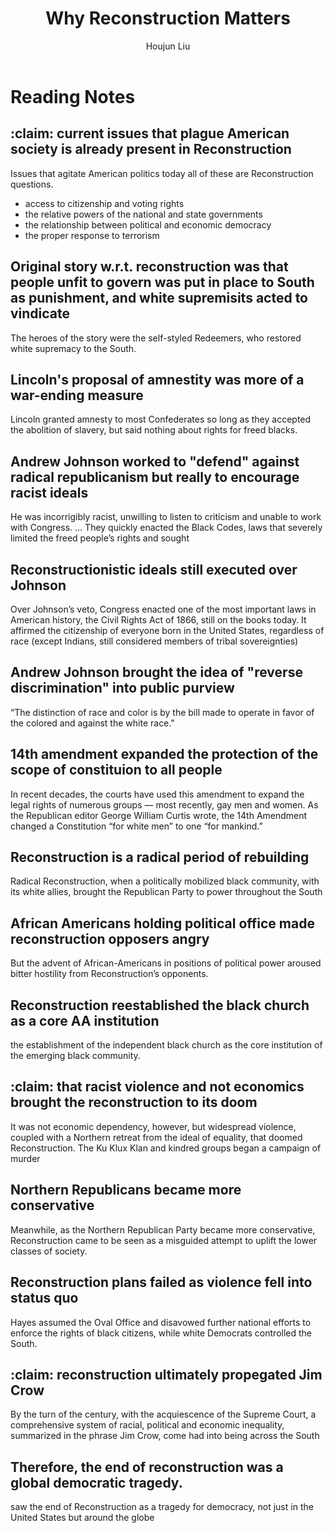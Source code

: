 :PROPERTIES:
:ID:       A79220FB-67C9-4052-8B9C-C620B0B82BAB
:END:
#+title: Why Reconstruction Matters
#+author: Houjun Liu

* Reading Notes
:PROPERTIES:
:NOTER_DOCUMENT: Why Reconstruction Matters.pdf
:END:
** :claim: current issues that plague American society is already present in Reconstruction
:PROPERTIES:
:NOTER_PAGE: (1 . 0.271523178807947)
:END:
Issues that agitate American politics today all of these are Reconstruction questions.

- access to citizenship and voting rights
- the relative powers of the national and state governments
- the relationship between political and economic democracy
- the proper response to terrorism 
** Original story w.r.t. reconstruction was that people unfit to govern was put in place to South as punishment, and white supremisits acted to vindicate
:PROPERTIES:
:NOTER_PAGE: (1 . 0.5072847682119205)
:END:
The heroes of the story were the self-styled Redeemers, who restored white supremacy to the South.
** Lincoln's proposal of amnestity was more of a war-ending measure
:PROPERTIES:
:NOTER_PAGE: (1 . 0.768918918918919)
:END:
Lincoln granted amnesty to most Confederates so long as they accepted the abolition of slavery, but said nothing about rights for freed blacks.
** Andrew Johnson worked to "defend" against radical republicanism but really to encourage racist ideals
:PROPERTIES:
:NOTER_PAGE: (2 . 0.26887417218543047)
:END:
He was incorrigibly racist, unwilling to listen to criticism and unable to work with Congress. ... They quickly enacted the Black Codes, laws that severely limited the freed people’s rights and sought
** Reconstructionistic ideals still executed over Johnson
:PROPERTIES:
:NOTER_PAGE: (2 . 0.4728476821192053)
:END:
Over Johnson’s veto, Congress enacted one of the most important laws in American history, the Civil Rights Act of 1866, still on the books today. It affirmed the citizenship of everyone born in the United States, regardless of race (except Indians, still considered members of tribal sovereignties)
** Andrew Johnson brought the idea of "reverse discrimination" into public purview
:PROPERTIES:
:NOTER_PAGE: (2 . 0.6567567567567568)
:END:
“The distinction of race and color is by the bill made to operate in favor of the colored and against the white race."
** 14th amendment expanded the protection of the scope of constituion to all people
:PROPERTIES:
:NOTER_PAGE: (2 . 0.7456953642384105)
:END:
In recent decades, the courts have used this amendment to expand the legal rights of numerous groups — most recently, gay men and women. As the Republican editor George William Curtis wrote, the 14th Amendment changed a Constitution “for white men” to one “for mankind.”
** Reconstruction is a radical period of rebuilding
:PROPERTIES:
:NOTER_PAGE: (3 . 0.1880794701986755)
:END:
Radical Reconstruction, when a politically mobilized black community, with its white allies, brought the Republican Party to power throughout the South
** African Americans holding political office made reconstruction opposers angry
:PROPERTIES:
:NOTER_PAGE: (3 . 0.3033112582781457)
:END:
But the advent of African-Americans in positions of political power aroused bitter hostility from Reconstruction’s opponents.
** Reconstruction reestablished the black church as a core AA institution
:PROPERTIES:
:NOTER_PAGE: (3 . 0.614569536423841)
:END:
the establishment of the independent black church as the core institution of the emerging black community.
** :claim: that racist violence and not economics brought the reconstruction to its doom
:PROPERTIES:
:NOTER_PAGE: (3 . 0.6874172185430464)
:END:
It was not economic dependency, however, but widespread violence, coupled with a Northern retreat from the ideal of equality, that doomed Reconstruction. The Ku Klux Klan and kindred groups began a campaign of murder
** Northern Republicans became more conservative
:PROPERTIES:
:NOTER_PAGE: (3 . 0.7443708609271523)
:END:
Meanwhile, as the Northern Republican Party became more conservative, Reconstruction came to be seen as a misguided attempt to uplift the lower classes of society.
** Reconstruction plans failed as violence fell into status quo
:PROPERTIES:
:NOTER_PAGE: (3 . 0.83841059602649)
:END:
Hayes assumed the Oval Office and disavowed further national efforts to enforce the rights of black citizens, while white Democrats controlled the South.
** :claim: reconstruction ultimately propegated Jim Crow
:PROPERTIES:
:NOTER_PAGE: (4 . 0.10331125827814569)
:END:
By the turn of the century, with the acquiescence of the Supreme Court, a comprehensive system of racial, political and economic inequality, summarized in the phrase Jim Crow, come had into being across the South
** Therefore, the end of reconstruction was a global democratic tragedy.
:PROPERTIES:
:NOTER_PAGE: (4 . 0.19072847682119204)
:END:
saw the end of Reconstruction as a tragedy for democracy, not just in the United States but around the globe
